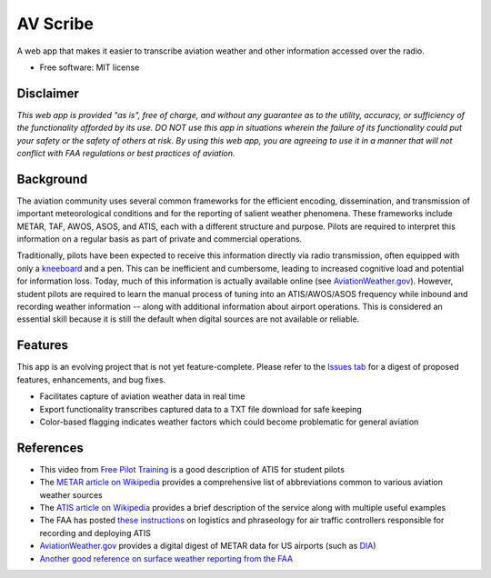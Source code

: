 =========
AV Scribe
=========

A web app that makes it easier to transcribe aviation weather and other information accessed over the radio.

* Free software: MIT license

Disclaimer
----------

*This web app is provided "as is", free of charge, and without any guarantee as to the
utility, accuracy, or sufficiency of the functionality afforded by its use. DO NOT use this app in situations wherein
the failure of its functionality could put your safety or the safety of others at risk. By using this web app, you are
agreeing to use it in a manner that will not conflict with FAA regulations or best practices of aviation.*

.. image:: public/logo.svg
  :width: 400
  :alt: Alternative text

Background
----------

The aviation community uses several common frameworks for the efficient encoding, dissemination, and transmission of important
meteorological conditions and for the reporting of salient weather phenomena.
These frameworks include METAR, TAF, AWOS, ASOS, and ATIS, each with a different structure and purpose.
Pilots are required to interpret this information on a regular basis as part of private and commercial operations.

Traditionally, pilots have been expected to receive this information directly via radio transmission,
often equipped with only a `kneeboard <https://www.sportys.com/sporty-s-classic-kneeboard.html>`_ and a pen.
This can be inefficient and cumbersome, leading to increased cognitive load and potential for information loss.
Today, much of this information is actually available online (see `AviationWeather.gov <https://aviationweather.gov/>`_).
However, student pilots are required to learn the manual process of tuning into an ATIS/AWOS/ASOS frequency while inbound
and recording weather information -- along with additional information about airport operations. This is considered an
essential skill because it is still the default when digital sources are not available or reliable.

Features
--------

This app is an evolving project that is not yet feature-complete. Please refer to the `Issues tab <https://github.com/colorado-aviators/AV-Scribe/issues/>`_
for a digest of proposed features, enhancements, and bug fixes.

* Facilitates capture of aviation weather data in real time
* Export functionality transcribes captured data to a TXT file download for safe keeping
* Color-based flagging indicates weather factors which could become problematic for general aviation

References
----------

* This video from `Free Pilot Training <https://www.youtube.com/watch?v=0JRVTlLJ7hk>`_ is a good description of ATIS for
  student pilots
* The `METAR article on Wikipedia <https://en.wikipedia.org/wiki/METAR>`_ provides a
  comprehensive list of abbreviations common to various aviation weather sources
* The `ATIS article on Wikipedia <https://en.wikipedia.org/wiki/Automatic_terminal_information_service>`_ provides a
  brief description of the service along with multiple useful examples
* The FAA has posted `these instructions <https://www.faa.gov/air_traffic/publications/atpubs/atc_html/chap2_section_9.html>`_
  on logistics and phraseology for air traffic controllers responsible for recording and deploying ATIS
* `AviationWeather.gov <https://aviationweather.gov/>`_ provides a digital digest of METAR data for US airports
  (such as `DIA <https://aviationweather.gov/data/metar/?id=KDEN&hours=48>`_)
* `Another good reference on surface weather reporting from the FAA
  <https://www.faa.gov/documentLibrary/media/Order/JO_7900.5E_with_Change_1.pdf>`_
